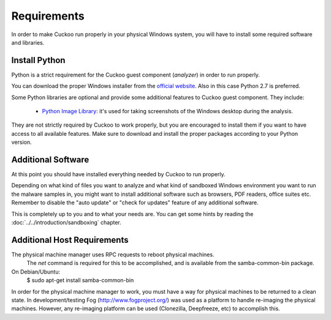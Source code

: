 ============
Requirements
============

In order to make Cuckoo run properly in your physical Windows system, you
will have to install some required software and libraries.

Install Python
==============

Python is a strict requirement for the Cuckoo guest component (*analyzer*) in
order to run properly.

You can download the proper Windows installer from the `official website`_.
Also in this case Python 2.7 is preferred.

Some Python libraries are optional and provide some additional features to
Cuckoo guest component. They include:

    * `Python Image Library`_: it's used for taking screenshots of the Windows desktop during the analysis.

They are not strictly required by Cuckoo to work properly, but you are encouraged
to install them if you want to have access to all available features. Make sure
to download and install the proper packages according to your Python version.

.. _`official website`: http://www.python.org/getit/
.. _`Python Image Library`: http://www.pythonware.com/products/pil/

Additional Software
===================

At this point you should have installed everything needed by Cuckoo to run
properly.

Depending on what kind of files you want to analyze and what kind of sandboxed
Windows environment you want to run the malware samples in, you might want to install
additional software such as browsers, PDF readers, office suites etc.
Remember to disable the "auto update" or "check for updates" feature of
any additional software.

This is completely up to you and to what your needs are. You can get some hints
by reading the :doc:`../../introduction/sandboxing` chapter.


Additional Host Requirements
==============================
The physical machine manager uses RPC requests to reboot physical machines.
  The `net` command is required for this to be accomplished, and is available
  from the samba-common-bin package.  

On Debian/Ubuntu:
    $ sudo apt-get install samba-common-bin

In order for the physical machine manager to work, you must have a way
for physical machines to be returned to a clean state.  In development/testing
Fog (http://www.fogproject.org/) was used as a platform to handle re-imaging
the physical machines.  However, any re-imaging platform can be used
(Clonezilla, Deepfreeze, etc) to accomplish this.